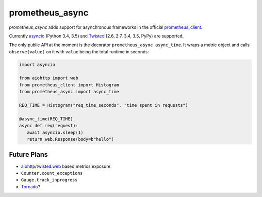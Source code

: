 ================
prometheus_async
================

`prometheus_async` adds support for asynchronous frameworks in the official prometheus_client_.

Currently asyncio_ (Python 3.4, 3.5) and Twisted_ (2.6, 2.7, 3.4, 3.5, PyPy) are supported.

The only public API at the moment is the decorator ``prometheus_async.async_time``.
It wraps a metric object and calls ``observe(value)`` on it with ``value`` being the total runtime in seconds:

.. code-block:: python

   import asyncio

   from aiohttp import web
   from prometheus_client import Histogram
   from prometheus_async import async_time

   REQ_TIME = Histogram("req_time_seconds", "time spent in requests")

   @async_time(REQ_TIME)
   async def req(request):
      await asyncio.sleep(1)
      return web.Response(body=b"hello")


Future Plans
------------

- aiohttp_/twisted.web_ based metrics exposure.
- ``Counter.count_exceptions``
- ``Gauge.track_inprogress``
- Tornado_?


.. _asyncio: https://docs.python.org/3/library/asyncio.html
.. _prometheus_client: https://pypi.python.org/pypi/prometheus_client/
.. _Twisted: https://twistedmatrix.com/
.. _aiohttp: https://aiohttp.readthedocs.org
.. _twisted.web: https://twistedmatrix.com/documents/current/web/howto/web-in-60/index.html
.. _Tornado: https://www.tornadoweb.org/
